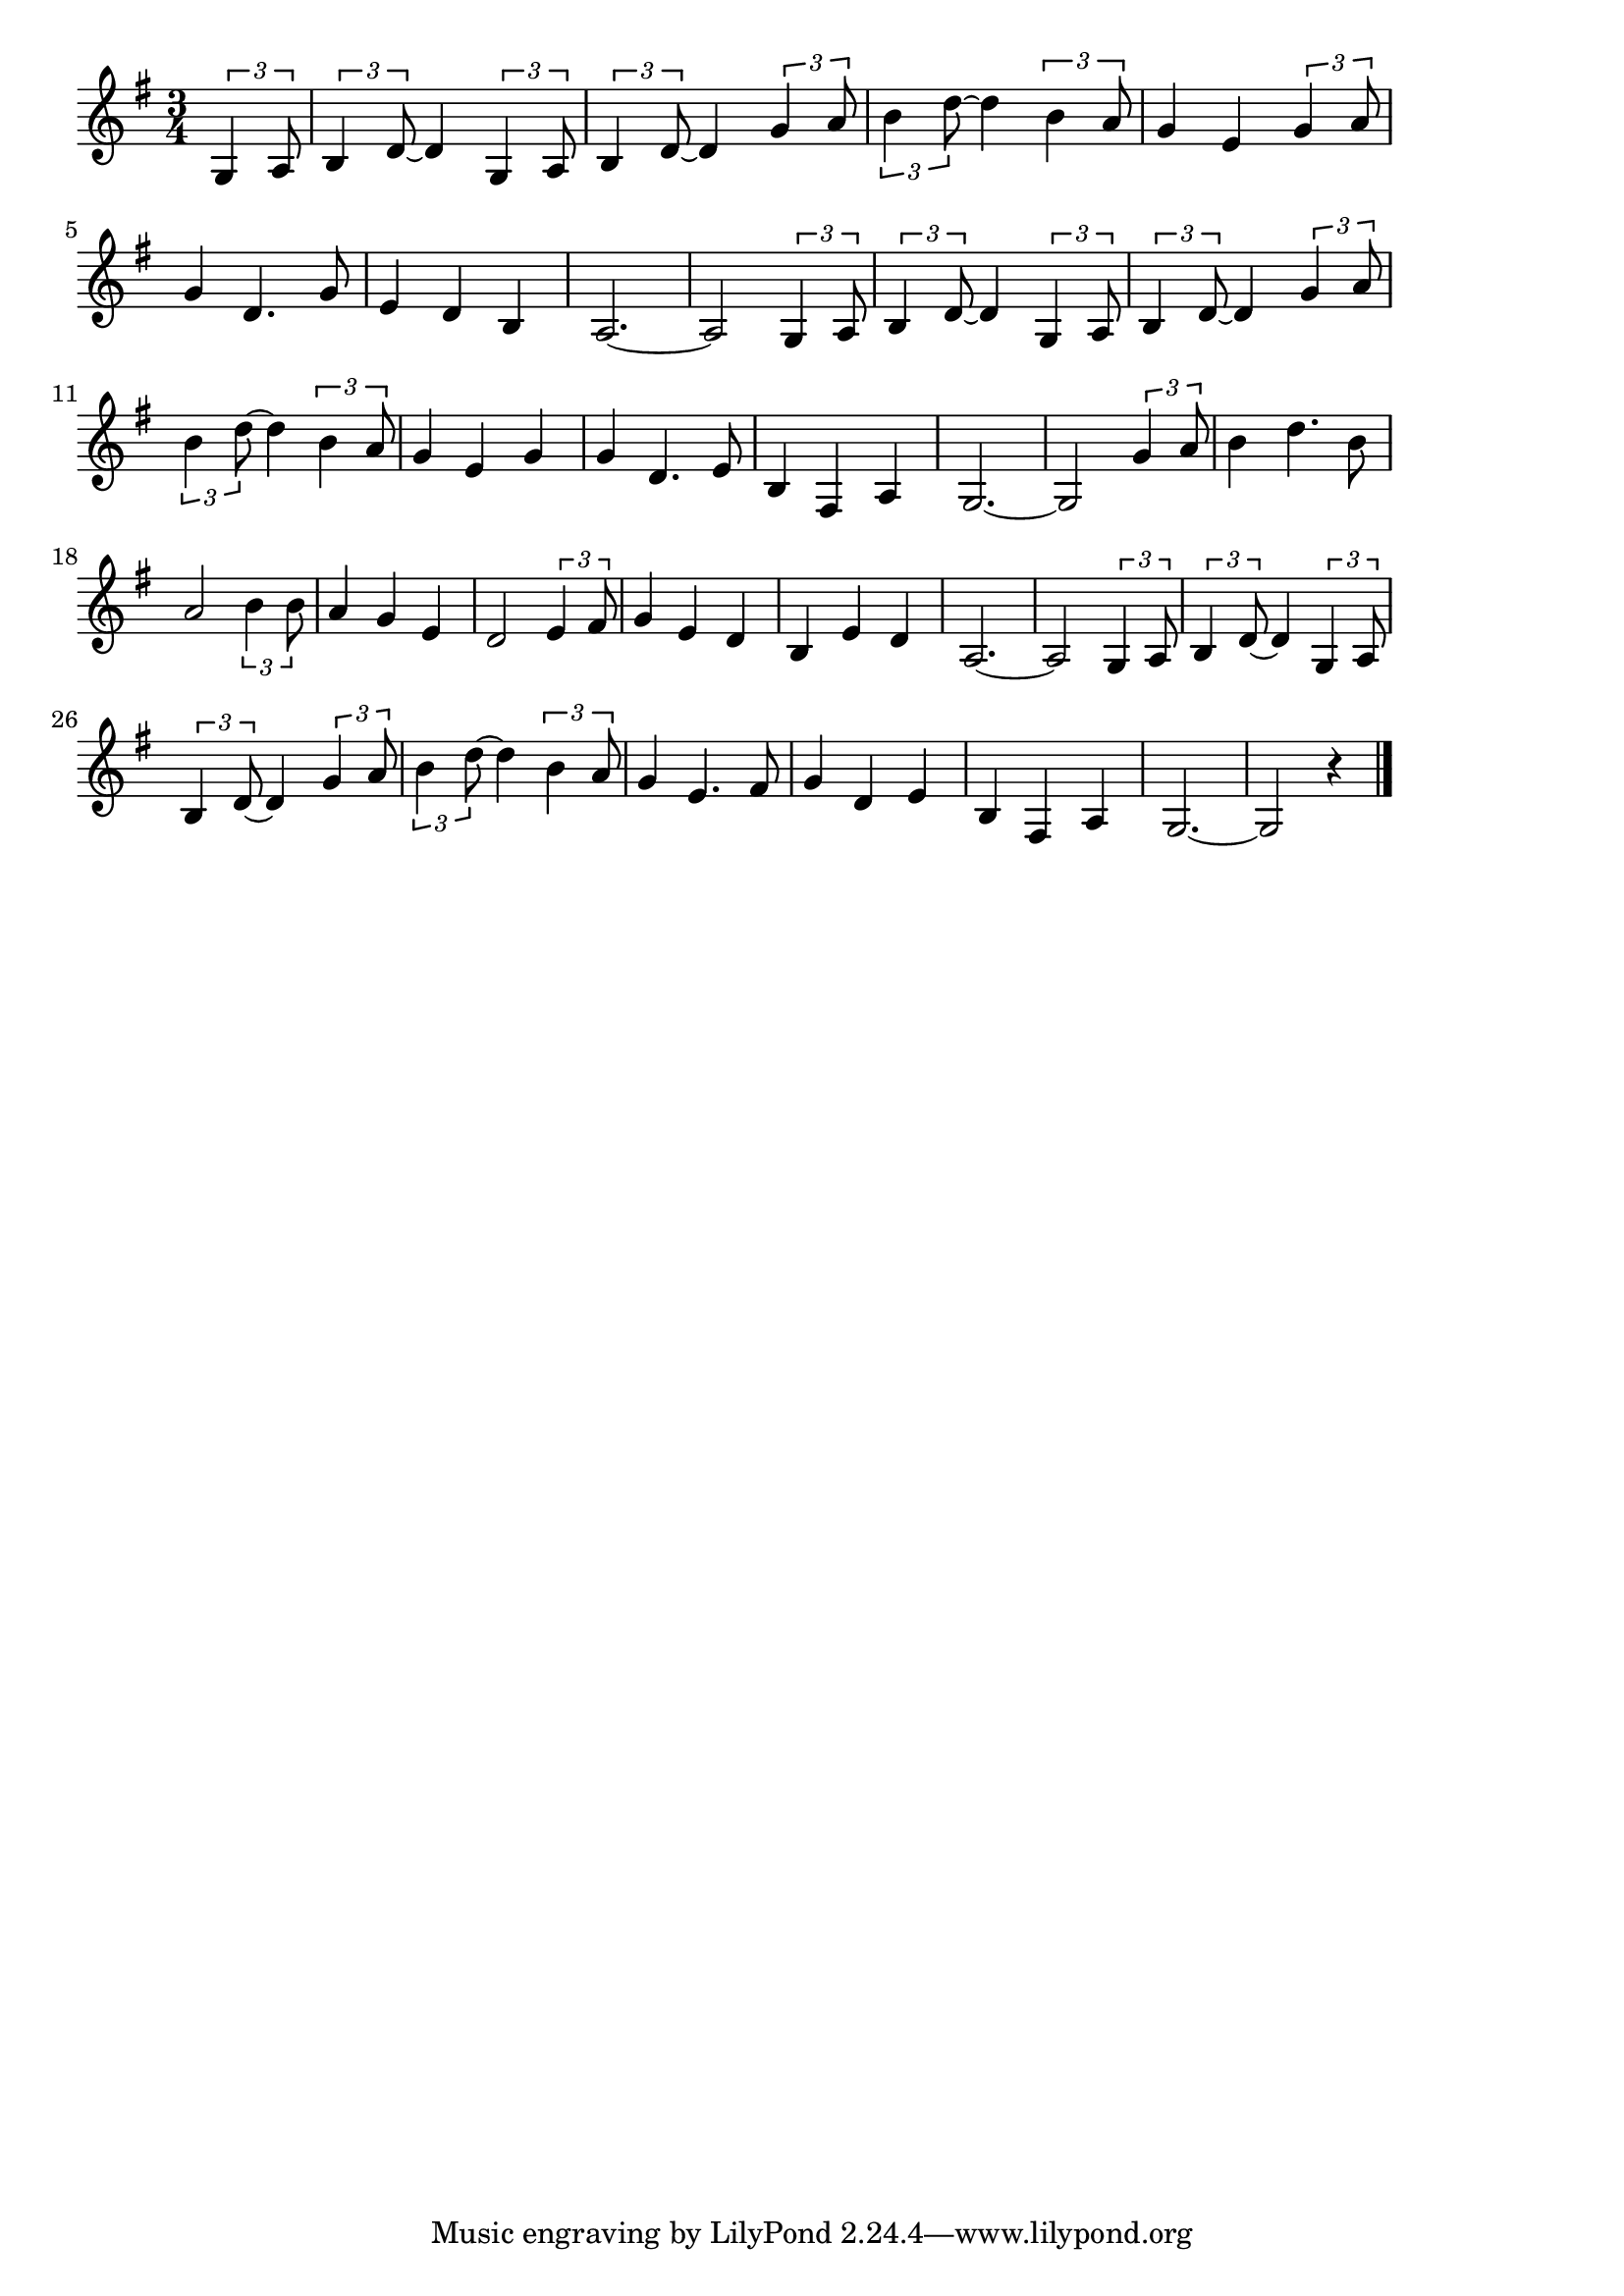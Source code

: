 \version "2.18.2"

% テネシーワルツ
% \index{てねし@テネシーワルツ}


\score {

\layout {
line-width = #170
indent = 0\mm
}

\relative c' {
\key g \major
\time 3/4
\set Score.tempoHideNote = ##t
\tempo 4=120
\numericTimeSignature
\partial 4

\tuplet3/2{g4 a8} | % 
\tuplet3/2{b4 d8~} d4 \tuplet3/2{g,4 a8} | % 
\tuplet3/2{b4 d8~} d4 \tuplet3/2{g4 a8} |
\tuplet3/2{b4 d8~} d4 \tuplet3/2{b4 a8} | % 
g4 e4 \tuplet3/2{g4 a8} |
\break
g4 d4. g8 | % 5
e4 d b |
a2.~ |
a2 \tuplet3/2{g4 a8} |
\tuplet3/2{b4 d8~} d4 \tuplet3/2{g,4 a8} | % 
\tuplet3/2{b4 d8~} d4 \tuplet3/2{g4 a8} |
\tuplet3/2{b4 d8~} d4 \tuplet3/2{b4 a8} | % 11
g4 e g |
g d4. e8 |
b4 fis a |
g2.~ |
g2 \tuplet3/2{g'4 a8} |
b4 d4. b8 |
a2 \tuplet3/2{b4 b8} |
a4 g e |
d2 \tuplet3/2{e4 fis8} |
g4 e d |
b e d |
a2.~ |
a2 \tuplet3/2{g4 a8} |
\tuplet3/2{b4 d8~} d4 \tuplet3/2{g,4 a8} |
\tuplet3/2{b4 d8~} d4 \tuplet3/2{g4 a8} |
\tuplet3/2{b4 d8~} d4 \tuplet3/2{b4 a8} | % 27
g4 e4. fis8 |
g4 d e |
b fis a |
g2.~ |
g2 r4 |

\bar "|."
}

\midi {}

}